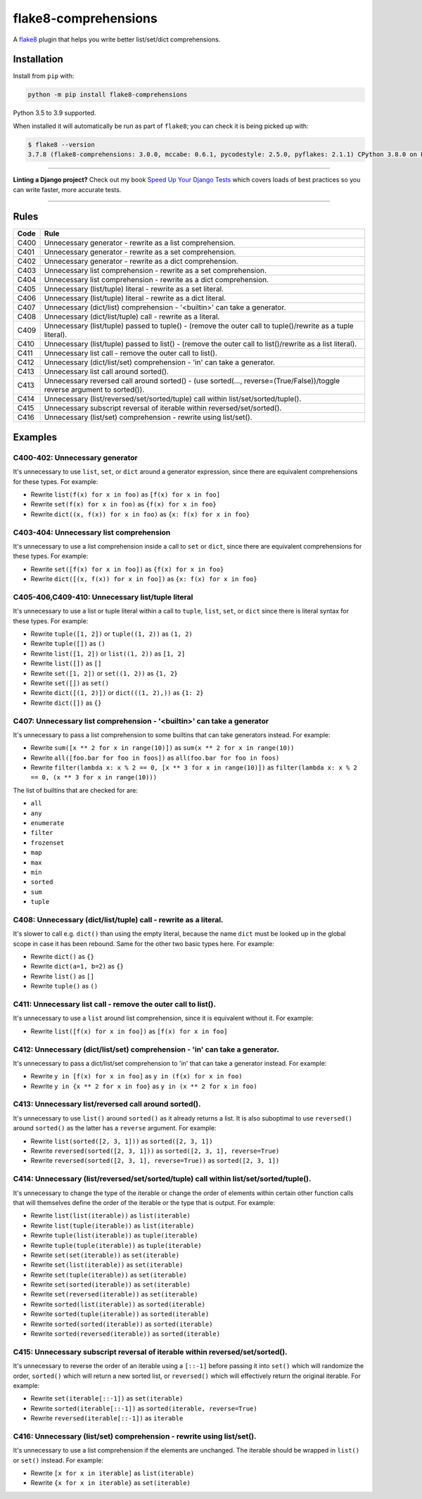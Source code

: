 =====================
flake8-comprehensions
=====================

.. image:: https://img.shields.io/github/workflow/status/adamchainz/flake8-comprehensions/CI/master?style=for-the-badge
   :target: https://github.com/adamchainz/flake8-comprehensions/actions?workflow=CI

.. image:: https://img.shields.io/pypi/v/flake8-comprehensions.svg?style=for-the-badge
   :target: https://pypi.org/project/flake8-comprehensions/

.. image:: https://img.shields.io/badge/code%20style-black-000000.svg?style=for-the-badge
   :target: https://github.com/psf/black

.. image:: https://img.shields.io/badge/pre--commit-enabled-brightgreen?logo=pre-commit&logoColor=white&style=for-the-badge
   :target: https://github.com/pre-commit/pre-commit
   :alt: pre-commit

A `flake8 <https://flake8.readthedocs.io/en/latest/index.html>`_ plugin that
helps you write better list/set/dict comprehensions.

Installation
------------

Install from ``pip`` with:

.. code-block:: sh

     python -m pip install flake8-comprehensions

Python 3.5 to 3.9 supported.

When installed it will automatically be run as part of ``flake8``; you can
check it is being picked up with:

.. code-block:: sh

    $ flake8 --version
    3.7.8 (flake8-comprehensions: 3.0.0, mccabe: 0.6.1, pycodestyle: 2.5.0, pyflakes: 2.1.1) CPython 3.8.0 on Linux

----

**Linting a Django project?**
Check out my book `Speed Up Your Django Tests <https://gumroad.com/l/suydt>`__ which covers loads of best practices so you can write faster, more accurate tests.

----

Rules
-----

==== ====
Code Rule
==== ====
C400 Unnecessary generator - rewrite as a list comprehension.
C401 Unnecessary generator - rewrite as a set comprehension.
C402 Unnecessary generator - rewrite as a dict comprehension.
C403 Unnecessary list comprehension - rewrite as a set comprehension.
C404 Unnecessary list comprehension - rewrite as a dict comprehension.
C405 Unnecessary (list/tuple) literal - rewrite as a set literal.
C406 Unnecessary (list/tuple) literal - rewrite as a dict literal.
C407 Unnecessary (dict/list) comprehension - '<builtin>' can take a generator.
C408 Unnecessary (dict/list/tuple) call - rewrite as a literal.
C409 Unnecessary (list/tuple) passed to tuple() - (remove the outer call to tuple()/rewrite as a tuple literal).
C410 Unnecessary (list/tuple) passed to list() - (remove the outer call to list()/rewrite as a list literal).
C411 Unnecessary list call - remove the outer call to list().
C412 Unnecessary (dict/list/set) comprehension - 'in' can take a generator.
C413 Unnecessary list call around sorted().
C413 Unnecessary reversed call around sorted() - (use sorted(..., reverse=(True/False))/toggle reverse argument to sorted()).
C414 Unnecessary (list/reversed/set/sorted/tuple) call within list/set/sorted/tuple().
C415 Unnecessary subscript reversal of iterable within reversed/set/sorted().
C416 Unnecessary (list/set) comprehension - rewrite using list/set().
==== ====

Examples
--------

C400-402: Unnecessary generator
~~~~~~~~~~~~~~~~~~~~~~~~~~~~~~~

It's unnecessary to use ``list``, ``set``, or ``dict`` around a generator
expression, since there are equivalent comprehensions for these types. For
example:

* Rewrite ``list(f(x) for x in foo)`` as ``[f(x) for x in foo]``
* Rewrite ``set(f(x) for x in foo)`` as ``{f(x) for x in foo}``
* Rewrite ``dict((x, f(x)) for x in foo)`` as ``{x: f(x) for x in foo}``

C403-404: Unnecessary list comprehension
~~~~~~~~~~~~~~~~~~~~~~~~~~~~~~~~~~~~~~~~

It's unnecessary to use a list comprehension inside a call to ``set`` or
``dict``, since there are equivalent comprehensions for these types. For
example:

* Rewrite ``set([f(x) for x in foo])`` as ``{f(x) for x in foo}``
* Rewrite ``dict([(x, f(x)) for x in foo])`` as ``{x: f(x) for x in foo}``

C405-406,C409-410: Unnecessary list/tuple literal
~~~~~~~~~~~~~~~~~~~~~~~~~~~~~~~~~~~~~~~~~~~~~~~~~

It's unnecessary to use a list or tuple literal within a call to ``tuple``,
``list``, ``set``, or ``dict`` since there is literal syntax for these types.
For example:

* Rewrite ``tuple([1, 2])`` or ``tuple((1, 2))`` as ``(1, 2)``
* Rewrite ``tuple([])`` as ``()``
* Rewrite ``list([1, 2])`` or ``list((1, 2))`` as ``[1, 2]``
* Rewrite ``list([])`` as ``[]``
* Rewrite ``set([1, 2])`` or ``set((1, 2))`` as ``{1, 2}``
* Rewrite ``set([])`` as ``set()``
* Rewrite ``dict([(1, 2)])`` or ``dict(((1, 2),))`` as ``{1: 2}``
* Rewrite ``dict([])`` as ``{}``

C407: Unnecessary list comprehension - '<builtin>' can take a generator
~~~~~~~~~~~~~~~~~~~~~~~~~~~~~~~~~~~~~~~~~~~~~~~~~~~~~~~~~~~~~~~~~~~~~~~

It's unnecessary to pass a list comprehension to some builtins that can take
generators instead. For example:

* Rewrite ``sum([x ** 2 for x in range(10)])`` as
  ``sum(x ** 2 for x in range(10))``
* Rewrite ``all([foo.bar for foo in foos])`` as
  ``all(foo.bar for foo in foos)``
* Rewrite ``filter(lambda x: x % 2 == 0, [x ** 3 for x in range(10)])`` as
  ``filter(lambda x: x % 2 == 0, (x ** 3 for x in range(10)))``

The list of builtins that are checked for are:

* ``all``
* ``any``
* ``enumerate``
* ``filter``
* ``frozenset``
* ``map``
* ``max``
* ``min``
* ``sorted``
* ``sum``
* ``tuple``

C408: Unnecessary (dict/list/tuple) call - rewrite as a literal.
~~~~~~~~~~~~~~~~~~~~~~~~~~~~~~~~~~~~~~~~~~~~~~~~~~~~~~~~~~~~~~~~

It's slower to call e.g. ``dict()`` than using the empty literal, because the
name ``dict`` must be looked up in the global scope in case it has been
rebound. Same for the other two basic types here. For example:

* Rewrite ``dict()`` as ``{}``
* Rewrite ``dict(a=1, b=2)`` as ``{}``
* Rewrite ``list()`` as ``[]``
* Rewrite ``tuple()`` as ``()``

C411: Unnecessary list call - remove the outer call to list().
~~~~~~~~~~~~~~~~~~~~~~~~~~~~~~~~~~~~~~~~~~~~~~~~~~~~~~~~~~~~~~

It's unnecessary to use a ``list`` around list comprehension, since it is
equivalent without it. For example:

* Rewrite ``list([f(x) for x in foo])`` as ``[f(x) for x in foo]``

C412: Unnecessary (dict/list/set) comprehension - 'in' can take a generator.
~~~~~~~~~~~~~~~~~~~~~~~~~~~~~~~~~~~~~~~~~~~~~~~~~~~~~~~~~~~~~~~~~~~~~~~~~~~~

It's unnecessary to pass a dict/list/set comprehension to 'in' that can take a
generator instead. For example:

* Rewrite ``y in [f(x) for x in foo]`` as ``y in (f(x) for x in foo)``
* Rewrite ``y in {x ** 2 for x in foo}`` as ``y in (x ** 2 for x in foo)``

C413: Unnecessary list/reversed call around sorted().
~~~~~~~~~~~~~~~~~~~~~~~~~~~~~~~~~~~~~~~~~~~~~~~~~~~~~

It's unnecessary to use ``list()`` around ``sorted()`` as it already returns a
list. It is also suboptimal to use ``reversed()`` around ``sorted()`` as the
latter has a ``reverse`` argument. For example:

* Rewrite ``list(sorted([2, 3, 1]))`` as ``sorted([2, 3, 1])``
* Rewrite ``reversed(sorted([2, 3, 1]))`` as ``sorted([2, 3, 1], reverse=True)``
* Rewrite ``reversed(sorted([2, 3, 1], reverse=True))`` as ``sorted([2, 3, 1])``

C414: Unnecessary (list/reversed/set/sorted/tuple) call within list/set/sorted/tuple().
~~~~~~~~~~~~~~~~~~~~~~~~~~~~~~~~~~~~~~~~~~~~~~~~~~~~~~~~~~~~~~~~~~~~~~~~~~~~~~~~~~~~~~~

It's unnecessary to change the type of the iterable or change the order of
elements within certain other function calls that will themselves define the
order of the iterable or the type that is output. For example:

* Rewrite ``list(list(iterable))`` as ``list(iterable)``
* Rewrite ``list(tuple(iterable))`` as ``list(iterable)``
* Rewrite ``tuple(list(iterable))`` as ``tuple(iterable)``
* Rewrite ``tuple(tuple(iterable))`` as ``tuple(iterable)``
* Rewrite ``set(set(iterable))`` as ``set(iterable)``
* Rewrite ``set(list(iterable))`` as ``set(iterable)``
* Rewrite ``set(tuple(iterable))`` as ``set(iterable)``
* Rewrite ``set(sorted(iterable))`` as ``set(iterable)``
* Rewrite ``set(reversed(iterable))`` as ``set(iterable)``
* Rewrite ``sorted(list(iterable))`` as ``sorted(iterable)``
* Rewrite ``sorted(tuple(iterable))`` as ``sorted(iterable)``
* Rewrite ``sorted(sorted(iterable))`` as ``sorted(iterable)``
* Rewrite ``sorted(reversed(iterable))`` as ``sorted(iterable)``

C415: Unnecessary subscript reversal of iterable within reversed/set/sorted().
~~~~~~~~~~~~~~~~~~~~~~~~~~~~~~~~~~~~~~~~~~~~~~~~~~~~~~~~~~~~~~~~~~~~~~~~~~~~~~

It's unnecessary to reverse the order of an iterable using a ``[::-1]`` before
passing it into ``set()`` which will randomize the order, ``sorted()`` which
will return a new sorted list, or ``reversed()`` which will effectively return
the original iterable. For example:

* Rewrite ``set(iterable[::-1])`` as ``set(iterable)``
* Rewrite ``sorted(iterable[::-1])`` as ``sorted(iterable, reverse=True)``
* Rewrite ``reversed(iterable[::-1])`` as ``iterable``

C416: Unnecessary (list/set) comprehension - rewrite using list/set().
~~~~~~~~~~~~~~~~~~~~~~~~~~~~~~~~~~~~~~~~~~~~~~~~~~~~~~~~~~~~~~~~~~~~~~

It's unnecessary to use a list comprehension if the elements are unchanged. The
iterable should be wrapped in ``list()`` or ``set()`` instead. For example:

* Rewrite ``[x for x in iterable]`` as ``list(iterable)``
* Rewrite ``{x for x in iterable}`` as ``set(iterable)``

